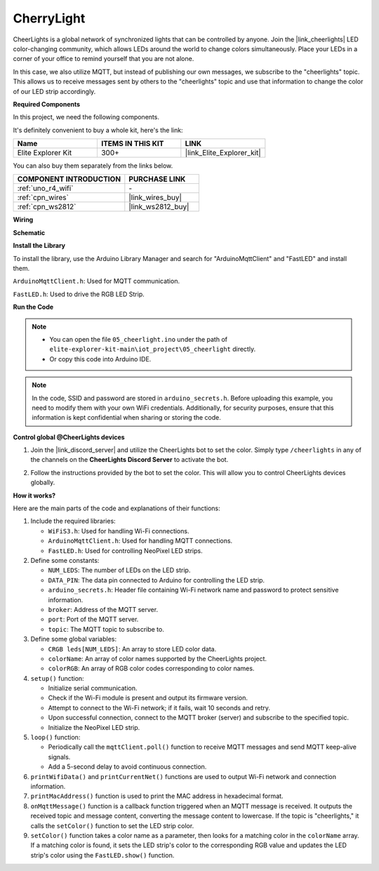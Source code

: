 .. _iot_cherrylight:

CherryLight
===============================

.. raw:: html

   <video loop autoplay muted style = "max-width:100%">
      <source src="../_static/videos/iot_projects/05_iot_cheerlights.mp4"  type="video/mp4">
      Your browser does not support the video tag.
   </video>

CheerLights is a global network of synchronized lights that can be controlled by anyone. Join the |link_cheerlights| LED color-changing community, which allows LEDs around the world to change colors simultaneously.  Place your LEDs in a corner of your office to remind yourself that you are not alone.

In this case, we also utilize MQTT, but instead of publishing our own messages, we subscribe to the "cheerlights" topic. This allows us to receive messages sent by others to the "cheerlights" topic and use that information to change the color of our LED strip accordingly.

**Required Components**

In this project, we need the following components. 

It's definitely convenient to buy a whole kit, here's the link: 

.. list-table::
    :widths: 20 20 20
    :header-rows: 1

    *   - Name	
        - ITEMS IN THIS KIT
        - LINK
    *   - Elite Explorer Kit
        - 300+
        - |link_Elite_Explorer_kit|

You can also buy them separately from the links below.

.. list-table::
    :widths: 30 20
    :header-rows: 1

    *   - COMPONENT INTRODUCTION
        - PURCHASE LINK

    *   - :ref:`uno_r4_wifi`
        - \-
    *   - :ref:`cpn_wires`
        - |link_wires_buy|
    *   - :ref:`cpn_ws2812`
        - |link_ws2812_buy|

**Wiring**

.. image:: img/05_cheerlight_bb.png
    :width: 100%
    :align: center

**Schematic**

.. image:: img/05_cheerlight_schematic.png
    :width: 50%
    :align: center

.. raw:: html

   <br/>

**Install the Library**

To install the library, use the Arduino Library Manager and search for "ArduinoMqttClient" and "FastLED" and install them.

``ArduinoMqttClient.h``: Used for MQTT communication.

``FastLED.h``: Used to drive the RGB LED Strip.

**Run the Code**


.. note::

    * You can open the file ``05_cheerlight.ino`` under the path of ``elite-explorer-kit-main\iot_project\05_cheerlight`` directly.
    * Or copy this code into Arduino IDE.

.. note::
    In the code, SSID and password are stored in ``arduino_secrets.h``. Before uploading this example, you need to modify them with your own WiFi credentials. Additionally, for security purposes, ensure that this information is kept confidential when sharing or storing the code.

.. raw:: html

   <iframe src=https://create.arduino.cc/editor/sunfounder01/9d7ad736-9725-499f-a6ea-91602120d53e/preview?embed style="height:510px;width:100%;margin:10px 0" frameborder=0></iframe>




**Control global @CheerLights devices**

#. Join the |link_discord_server| and utilize the CheerLights bot to set the color. Simply type ``/cheerlights`` in any of the channels on the **CheerLights Discord Server** to activate the bot.

   .. image:: img/05_iot_cheerlights_1.png

#. Follow the instructions provided by the bot to set the color. This will allow you to control CheerLights devices globally.

   .. image:: img/05_iot_cheerlights_2.png

**How it works?**

Here are the main parts of the code and explanations of their functions:

1. Include the required libraries:

   * ``WiFiS3.h``: Used for handling Wi-Fi connections.
   * ``ArduinoMqttClient.h``: Used for handling MQTT connections.
   * ``FastLED.h``: Used for controlling NeoPixel LED strips.

2. Define some constants:

   * ``NUM_LEDS``: The number of LEDs on the LED strip.
   * ``DATA_PIN``: The data pin connected to Arduino for controlling the LED strip.
   * ``arduino_secrets.h``: Header file containing Wi-Fi network name and password to protect sensitive information.
   * ``broker``: Address of the MQTT server.
   * ``port``: Port of the MQTT server.
   * ``topic``: The MQTT topic to subscribe to.

3. Define some global variables:

   * ``CRGB leds[NUM_LEDS]``: An array to store LED color data.
   * ``colorName``: An array of color names supported by the CheerLights project.
   * ``colorRGB``: An array of RGB color codes corresponding to color names.

4. ``setup()`` function:

   * Initialize serial communication.
   * Check if the Wi-Fi module is present and output its firmware version.
   * Attempt to connect to the Wi-Fi network; if it fails, wait 10 seconds and retry.
   * Upon successful connection, connect to the MQTT broker (server) and subscribe to the specified topic.
   * Initialize the NeoPixel LED strip.

5. ``loop()`` function:

   * Periodically call the ``mqttClient.poll()`` function to receive MQTT messages and send MQTT keep-alive signals.
   * Add a 5-second delay to avoid continuous connection.

6. ``printWifiData()`` and ``printCurrentNet()`` functions are used to output Wi-Fi network and connection information.

7. ``printMacAddress()`` function is used to print the MAC address in hexadecimal format.

8. ``onMqttMessage()`` function is a callback function triggered when an MQTT message is received. It outputs the received topic and message content, converting the message content to lowercase. If the topic is "cheerlights," it calls the ``setColor()`` function to set the LED strip color.

9. ``setColor()`` function takes a color name as a parameter, then looks for a matching color in the ``colorName`` array. If a matching color is found, it sets the LED strip's color to the corresponding RGB value and updates the LED strip's color using the ``FastLED.show()`` function.
